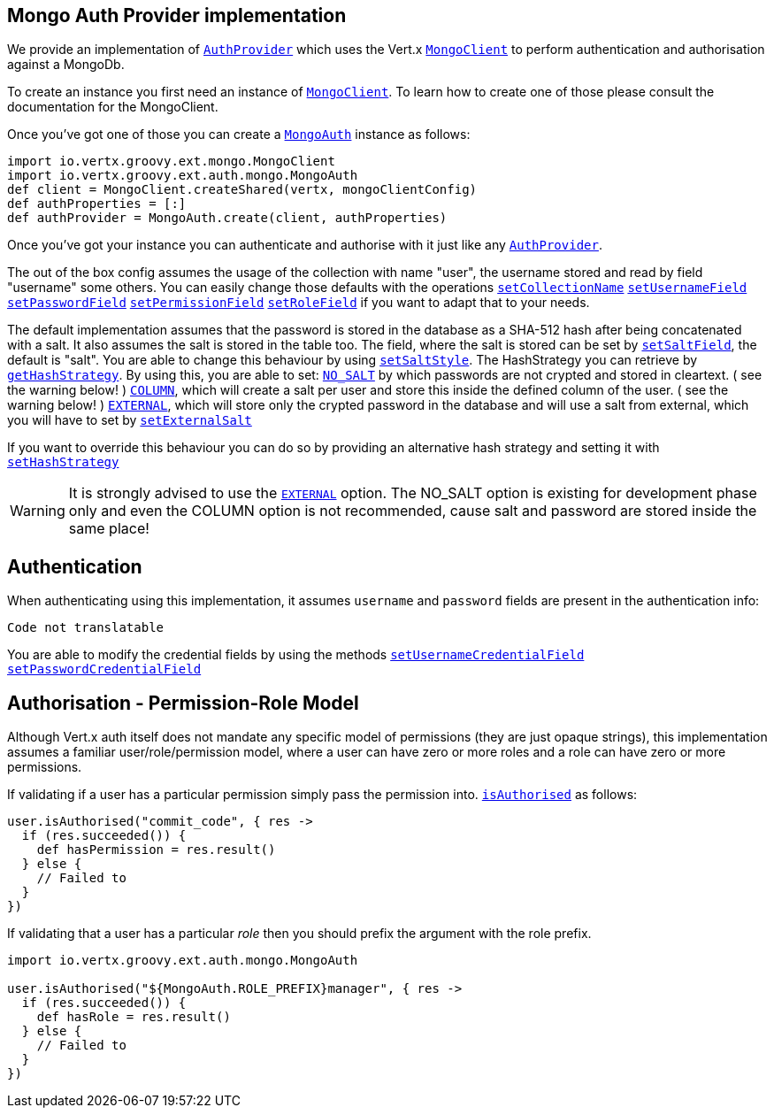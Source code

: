 == Mongo Auth Provider implementation

We provide an implementation of `link:../../vertx-auth-common/groovy/groovydoc/io/vertx/groovy/ext/auth/AuthProvider.html[AuthProvider]` which uses the Vert.x `link:../../vertx-mongo-client/groovy/groovydoc/io/vertx/groovy/ext/mongo/MongoClient.html[MongoClient]`
to perform authentication and authorisation against a MongoDb.

To create an instance you first need an instance of `link:../../vertx-mongo-client/groovy/groovydoc/io/vertx/groovy/ext/mongo/MongoClient.html[MongoClient]`. To learn how to create one
of those please consult the documentation for the MongoClient.

Once you've got one of those you can create a `link:groovydoc/io/vertx/groovy/ext/auth/mongo/MongoAuth.html[MongoAuth]` instance as follows:

[source,java]
----
import io.vertx.groovy.ext.mongo.MongoClient
import io.vertx.groovy.ext.auth.mongo.MongoAuth
def client = MongoClient.createShared(vertx, mongoClientConfig)
def authProperties = [:]
def authProvider = MongoAuth.create(client, authProperties)

----

Once you've got your instance you can authenticate and authorise with it just like any `link:../../vertx-auth-common/groovy/groovydoc/io/vertx/groovy/ext/auth/AuthProvider.html[AuthProvider]`.

The out of the box config assumes the usage of the collection with name "user", the username stored and read by field "username" 
some others. You can easily change those defaults with the operations 
`link:groovydoc/io/vertx/groovy/ext/auth/mongo/MongoAuth.html#setCollectionName(java.lang.String)[setCollectionName]`
`link:groovydoc/io/vertx/groovy/ext/auth/mongo/MongoAuth.html#setUsernameField(java.lang.String)[setUsernameField]`
`link:groovydoc/io/vertx/groovy/ext/auth/mongo/MongoAuth.html#setPasswordField(java.lang.String)[setPasswordField]`
`link:groovydoc/io/vertx/groovy/ext/auth/mongo/MongoAuth.html#setPermissionField(java.lang.String)[setPermissionField]`
`link:groovydoc/io/vertx/groovy/ext/auth/mongo/MongoAuth.html#setRoleField(java.lang.String)[setRoleField]`
if you want to adapt that to your needs.

The default implementation assumes that the password is stored in the database as a SHA-512 hash after being
concatenated with a salt. It also assumes the salt is stored in the table too. The field, where the salt is
stored can be set by `link:groovydoc/io/vertx/groovy/ext/auth/mongo/MongoAuth.html#setSaltField(java.lang.String)[setSaltField]`, the default is "salt".
You are able to change this behaviour by using `link:groovydoc/io/vertx/groovy/ext/auth/mongo/HashStrategy.html#setSaltStyle(io.vertx.ext.auth.mongo.HashStrategy.SaltStyle)[setSaltStyle]`.
The HashStrategy you can retrieve by  `link:groovydoc/io/vertx/groovy/ext/auth/mongo/MongoAuth.html#getHashStrategy()[getHashStrategy]`.
By using this, you are able to set:
`link:todo[NO_SALT]` by which passwords are not crypted and stored 
in cleartext. ( see the warning below! )
`link:todo[COLUMN]`, which will create a salt per user and store this
inside the defined column of the user. ( see the warning below! )
`link:todo[EXTERNAL]`, which will store only the crypted password in the 
database and will use a salt from external, which you will have to set by `link:groovydoc/io/vertx/groovy/ext/auth/mongo/HashStrategy.html#setExternalSalt(java.lang.String)[setExternalSalt]`

If you want to override this behaviour you can do so by providing an alternative hash strategy and setting it with
 `link:groovydoc/io/vertx/groovy/ext/auth/mongo/MongoAuth.html#setHashStrategy(io.vertx.ext.auth.mongo.HashStrategy)[setHashStrategy]`

WARNING: It is strongly advised to use the `link:todo[EXTERNAL]` option. 
The NO_SALT option is existing for development phase only and even the COLUMN option is not recommended, cause
salt and password are stored inside the same place!

== Authentication

When authenticating using this implementation, it assumes `username` and `password` fields are present in the
authentication info:

[source,java]
----
Code not translatable
----
You are able to modify the credential fields by using the methods
`link:groovydoc/io/vertx/groovy/ext/auth/mongo/MongoAuth.html#setUsernameCredentialField(java.lang.String)[setUsernameCredentialField]`
`link:groovydoc/io/vertx/groovy/ext/auth/mongo/MongoAuth.html#setPasswordCredentialField(java.lang.String)[setPasswordCredentialField]`

== Authorisation - Permission-Role Model

Although Vert.x auth itself does not mandate any specific model of permissions (they are just opaque strings), this
implementation assumes a familiar user/role/permission model, where a user can have zero or more roles and a role
can have zero or more permissions.

If validating if a user has a particular permission simply pass the permission into.
`link:../../vertx-auth-common/groovy/groovydoc/io/vertx/groovy/ext/auth/User.html#isAuthorised(java.lang.String,%20io.vertx.core.Handler)[isAuthorised]` as follows:

[source,java]
----

user.isAuthorised("commit_code", { res ->
  if (res.succeeded()) {
    def hasPermission = res.result()
  } else {
    // Failed to
  }
})


----

If validating that a user has a particular _role_ then you should prefix the argument with the role prefix.

[source,java]
----
import io.vertx.groovy.ext.auth.mongo.MongoAuth

user.isAuthorised("${MongoAuth.ROLE_PREFIX}manager", { res ->
  if (res.succeeded()) {
    def hasRole = res.result()
  } else {
    // Failed to
  }
})


----